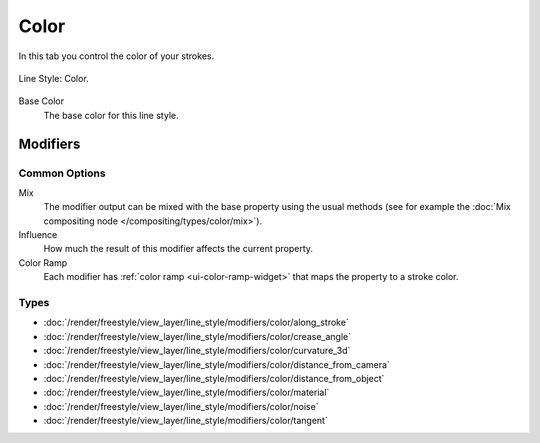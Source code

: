 
*****
Color
*****

In this tab you control the color of your strokes.

.. figure:: /images/render_freestyle_parameter-editor_line-style_color_tab.png
   :align: center
   :width: 50%

   Line Style: Color.

Base Color
   The base color for this line style.


Modifiers
=========

Common Options
--------------

Mix
   The modifier output can be mixed with the base property using the usual methods
   (see for example the :doc:`Mix compositing node </compositing/types/color/mix>`).
Influence
   How much the result of this modifier affects the current property.
Color Ramp
   Each modifier has :ref:`color ramp <ui-color-ramp-widget>` that maps the property to a stroke color.


Types
-----

- :doc:`/render/freestyle/view_layer/line_style/modifiers/color/along_stroke`
- :doc:`/render/freestyle/view_layer/line_style/modifiers/color/crease_angle`
- :doc:`/render/freestyle/view_layer/line_style/modifiers/color/curvature_3d`
- :doc:`/render/freestyle/view_layer/line_style/modifiers/color/distance_from_camera`
- :doc:`/render/freestyle/view_layer/line_style/modifiers/color/distance_from_object`
- :doc:`/render/freestyle/view_layer/line_style/modifiers/color/material`
- :doc:`/render/freestyle/view_layer/line_style/modifiers/color/noise`
- :doc:`/render/freestyle/view_layer/line_style/modifiers/color/tangent`
